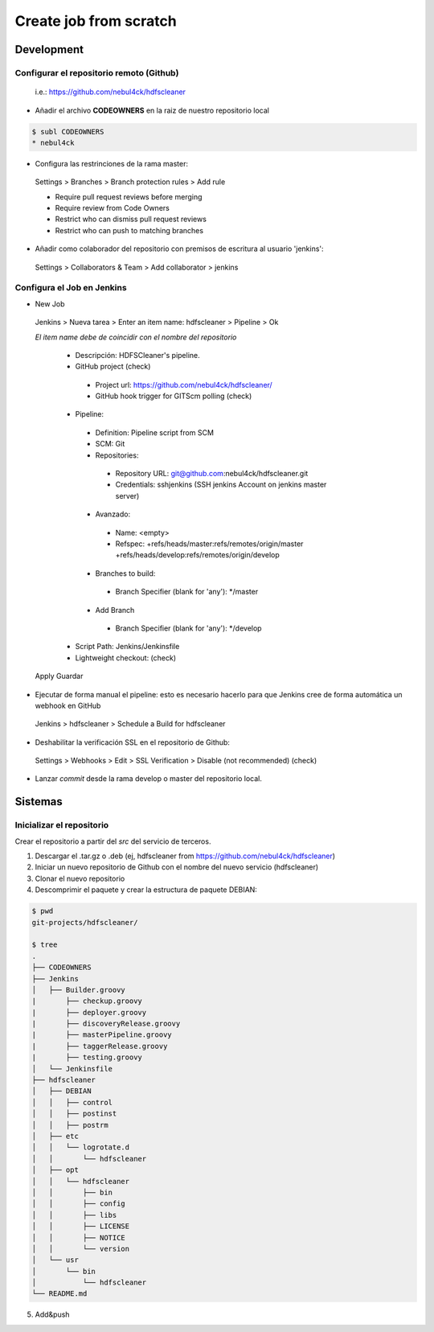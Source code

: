 Create job from scratch
#######################

Development
***********

Configurar el repositorio remoto (Github)
=========================================

	i.e.: https://github.com/nebul4ck/hdfscleaner

* Añadir el archivo **CODEOWNERS** en la raiz de nuestro repositorio local

.. code:: console

    $ subl CODEOWNERS
    * nebul4ck
..
    
* Configura las restrinciones de la rama master:

 Settings > Branches > Branch protection rules > Add rule

 * Require pull request reviews before merging
 * Require review from Code Owners
 * Restrict who can dismiss pull request reviews
 * Restrict who can push to matching branches
                
* Añadir como colaborador del repositorio con premisos de escritura al usuario 'jenkins':

 Settings > Collaborators & Team > Add collaborator > jenkins


Configura el Job en Jenkins
===========================

* New Job

 Jenkins > Nueva tarea > Enter an item name: hdfscleaner >  Pipeline > Ok

 *El item name debe de coincidir con el nombre del repositorio*

  * Descripción: HDFSCleaner's pipeline.
  * GitHub project (check)
   - Project url: https://github.com/nebul4ck/hdfscleaner/
   - GitHub hook trigger for GITScm polling (check)
  * Pipeline:
   - Definition: Pipeline script from SCM
   - SCM: Git
   - Repositories: 
    - Repository URL: git@github.com:nebul4ck/hdfscleaner.git
    - Credentials: sshjenkins (SSH jenkins Account on jenkins master server)
   - Avanzado:
    - Name: <empty>
    - Refspec: +refs/heads/master:refs/remotes/origin/master +refs/heads/develop:refs/remotes/origin/develop
   - Branches to build:
    - Branch Specifier (blank for 'any'): */master
   - Add Branch
    - Branch Specifier (blank for 'any'): */develop
        
  * Script Path: Jenkins/Jenkinsfile
  * Lightweight checkout: (check)
            
 Apply Guardar

* Ejecutar de forma manual el pipeline: esto es necesario hacerlo para que Jenkins cree de forma automática un webhook en GitHub

 Jenkins > hdfscleaner > Schedule a Build for hdfscleaner
    
* Deshabilitar la verificación SSL en el repositorio de Github:
 Settings > Webhooks > Edit > SSL Verification > Disable (not recommended) (check)

* Lanzar *commit* desde la rama develop o master del repositorio local.


Sistemas        
********
                
Inicializar el repositorio
==========================

Crear el repositorio a partir del *src* del servicio de terceros.
    
1. Descargar el .tar.gz o .deb (ej, hdfscleaner from https://github.com/nebul4ck/hdfscleaner)
2. Iniciar un nuevo repositorio de Github con el nombre del nuevo servicio (hdfscleaner)
3. Clonar el nuevo repositorio
4. Descomprimir el paquete y crear la estructura de paquete DEBIAN:

.. code:: console

	$ pwd
	git-projects/hdfscleaner/

	$ tree
	.
	├── CODEOWNERS
	├── Jenkins
	│   ├── Builder.groovy
	|	├── checkup.groovy
	|	├── deployer.groovy
	|	├── discoveryRelease.groovy
	|	├── masterPipeline.groovy
	|	├── taggerRelease.groovy
	|	├── testing.groovy
	│   └── Jenkinsfile
	├── hdfscleaner
	│   ├── DEBIAN
	│   │   ├── control
	│   │   ├── postinst
	│   │   ├── postrm
	│   ├── etc
	│   │   └── logrotate.d
	│   │       └── hdfscleaner
	│   ├── opt
	│   │   └── hdfscleaner
	│   │       ├── bin
	│   │       ├── config
	│   │       ├── libs
	│   │       ├── LICENSE
	│   │       ├── NOTICE
	│   │       └── version
	│   └── usr
	│       └── bin
	│           └── hdfscleaner
	└── README.md
..

5. Add&push